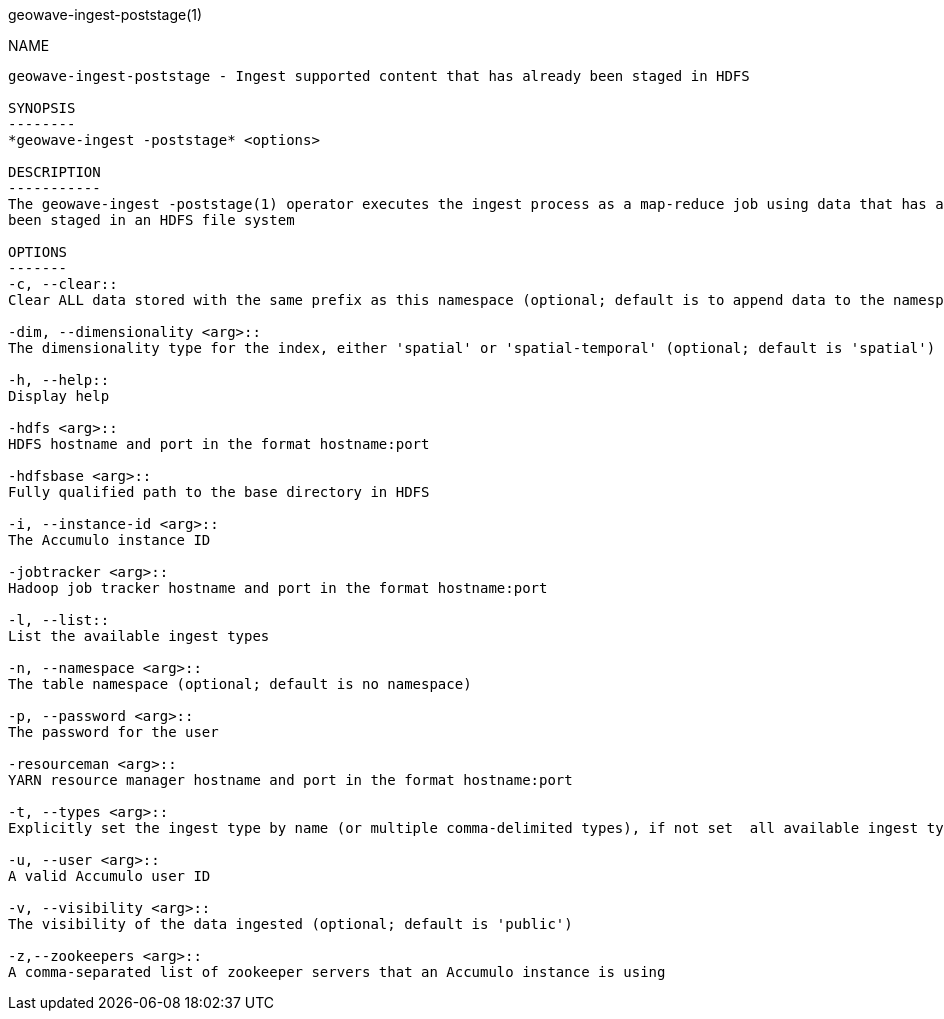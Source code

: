 geowave-ingest-poststage(1)
=============================
:doctype: manpage

NAME
----
geowave-ingest-poststage - Ingest supported content that has already been staged in HDFS

SYNOPSIS
--------
*geowave-ingest -poststage* <options>

DESCRIPTION
-----------
The geowave-ingest -poststage(1) operator executes the ingest process as a map-reduce job using data that has already
been staged in an HDFS file system

OPTIONS
-------
-c, --clear::
Clear ALL data stored with the same prefix as this namespace (optional; default is to append data to the namespace if it exists)

-dim, --dimensionality <arg>::
The dimensionality type for the index, either 'spatial' or 'spatial-temporal' (optional; default is 'spatial')

-h, --help::
Display help

-hdfs <arg>::
HDFS hostname and port in the format hostname:port

-hdfsbase <arg>::
Fully qualified path to the base directory in HDFS

-i, --instance-id <arg>::
The Accumulo instance ID

-jobtracker <arg>::
Hadoop job tracker hostname and port in the format hostname:port

-l, --list::
List the available ingest types

-n, --namespace <arg>::
The table namespace (optional; default is no namespace)

-p, --password <arg>::
The password for the user

-resourceman <arg>::
YARN resource manager hostname and port in the format hostname:port

-t, --types <arg>::
Explicitly set the ingest type by name (or multiple comma-delimited types), if not set  all available ingest types will be used

-u, --user <arg>::
A valid Accumulo user ID

-v, --visibility <arg>::
The visibility of the data ingested (optional; default is 'public')

-z,--zookeepers <arg>::
A comma-separated list of zookeeper servers that an Accumulo instance is using
